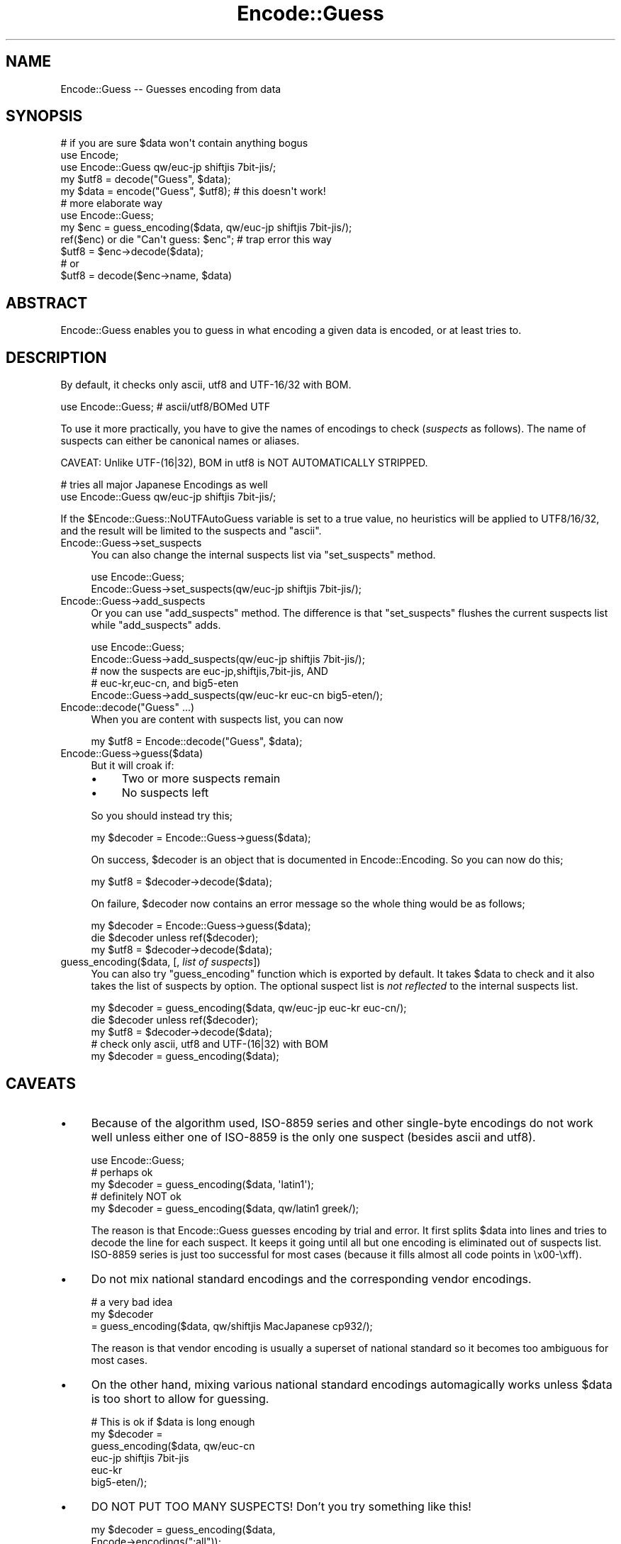 .\" -*- mode: troff; coding: utf-8 -*-
.\" Automatically generated by Pod::Man 5.0102 (Pod::Simple 3.45)
.\"
.\" Standard preamble:
.\" ========================================================================
.de Sp \" Vertical space (when we can't use .PP)
.if t .sp .5v
.if n .sp
..
.de Vb \" Begin verbatim text
.ft CW
.nf
.ne \\$1
..
.de Ve \" End verbatim text
.ft R
.fi
..
.\" \*(C` and \*(C' are quotes in nroff, nothing in troff, for use with C<>.
.ie n \{\
.    ds C` ""
.    ds C' ""
'br\}
.el\{\
.    ds C`
.    ds C'
'br\}
.\"
.\" Escape single quotes in literal strings from groff's Unicode transform.
.ie \n(.g .ds Aq \(aq
.el       .ds Aq '
.\"
.\" If the F register is >0, we'll generate index entries on stderr for
.\" titles (.TH), headers (.SH), subsections (.SS), items (.Ip), and index
.\" entries marked with X<> in POD.  Of course, you'll have to process the
.\" output yourself in some meaningful fashion.
.\"
.\" Avoid warning from groff about undefined register 'F'.
.de IX
..
.nr rF 0
.if \n(.g .if rF .nr rF 1
.if (\n(rF:(\n(.g==0)) \{\
.    if \nF \{\
.        de IX
.        tm Index:\\$1\t\\n%\t"\\$2"
..
.        if !\nF==2 \{\
.            nr % 0
.            nr F 2
.        \}
.    \}
.\}
.rr rF
.\" ========================================================================
.\"
.IX Title "Encode::Guess 3"
.TH Encode::Guess 3 2024-02-27 "perl v5.40.0" "Perl Programmers Reference Guide"
.\" For nroff, turn off justification.  Always turn off hyphenation; it makes
.\" way too many mistakes in technical documents.
.if n .ad l
.nh
.SH NAME
Encode::Guess \-\- Guesses encoding from data
.SH SYNOPSIS
.IX Header "SYNOPSIS"
.Vb 1
\&  # if you are sure $data won\*(Aqt contain anything bogus
\&
\&  use Encode;
\&  use Encode::Guess qw/euc\-jp shiftjis 7bit\-jis/;
\&  my $utf8 = decode("Guess", $data);
\&  my $data = encode("Guess", $utf8);   # this doesn\*(Aqt work!
\&
\&  # more elaborate way
\&  use Encode::Guess;
\&  my $enc = guess_encoding($data, qw/euc\-jp shiftjis 7bit\-jis/);
\&  ref($enc) or die "Can\*(Aqt guess: $enc"; # trap error this way
\&  $utf8 = $enc\->decode($data);
\&  # or
\&  $utf8 = decode($enc\->name, $data)
.Ve
.SH ABSTRACT
.IX Header "ABSTRACT"
Encode::Guess enables you to guess in what encoding a given data is
encoded, or at least tries to.
.SH DESCRIPTION
.IX Header "DESCRIPTION"
By default, it checks only ascii, utf8 and UTF\-16/32 with BOM.
.PP
.Vb 1
\&  use Encode::Guess; # ascii/utf8/BOMed UTF
.Ve
.PP
To use it more practically, you have to give the names of encodings to
check (\fIsuspects\fR as follows).  The name of suspects can either be
canonical names or aliases.
.PP
CAVEAT: Unlike UTF\-(16|32), BOM in utf8 is NOT AUTOMATICALLY STRIPPED.
.PP
.Vb 2
\& # tries all major Japanese Encodings as well
\&  use Encode::Guess qw/euc\-jp shiftjis 7bit\-jis/;
.Ve
.PP
If the \f(CW$Encode::Guess::NoUTFAutoGuess\fR variable is set to a true
value, no heuristics will be applied to UTF8/16/32, and the result
will be limited to the suspects and \f(CW\*(C`ascii\*(C'\fR.
.IP Encode::Guess\->set_suspects 4
.IX Item "Encode::Guess->set_suspects"
You can also change the internal suspects list via \f(CW\*(C`set_suspects\*(C'\fR
method.
.Sp
.Vb 2
\&  use Encode::Guess;
\&  Encode::Guess\->set_suspects(qw/euc\-jp shiftjis 7bit\-jis/);
.Ve
.IP Encode::Guess\->add_suspects 4
.IX Item "Encode::Guess->add_suspects"
Or you can use \f(CW\*(C`add_suspects\*(C'\fR method.  The difference is that
\&\f(CW\*(C`set_suspects\*(C'\fR flushes the current suspects list while
\&\f(CW\*(C`add_suspects\*(C'\fR adds.
.Sp
.Vb 5
\&  use Encode::Guess;
\&  Encode::Guess\->add_suspects(qw/euc\-jp shiftjis 7bit\-jis/);
\&  # now the suspects are euc\-jp,shiftjis,7bit\-jis, AND
\&  # euc\-kr,euc\-cn, and big5\-eten
\&  Encode::Guess\->add_suspects(qw/euc\-kr euc\-cn big5\-eten/);
.Ve
.IP "Encode::decode(""Guess"" ...)" 4
.IX Item "Encode::decode(""Guess"" ...)"
When you are content with suspects list, you can now
.Sp
.Vb 1
\&  my $utf8 = Encode::decode("Guess", $data);
.Ve
.IP Encode::Guess\->guess($data) 4
.IX Item "Encode::Guess->guess($data)"
But it will croak if:
.RS 4
.IP \(bu 4
Two or more suspects remain
.IP \(bu 4
No suspects left
.RE
.RS 4
.Sp
So you should instead try this;
.Sp
.Vb 1
\&  my $decoder = Encode::Guess\->guess($data);
.Ve
.Sp
On success, \f(CW$decoder\fR is an object that is documented in
Encode::Encoding.  So you can now do this;
.Sp
.Vb 1
\&  my $utf8 = $decoder\->decode($data);
.Ve
.Sp
On failure, \f(CW$decoder\fR now contains an error message so the whole thing
would be as follows;
.Sp
.Vb 3
\&  my $decoder = Encode::Guess\->guess($data);
\&  die $decoder unless ref($decoder);
\&  my $utf8 = $decoder\->decode($data);
.Ve
.RE
.IP "guess_encoding($data, [, \fIlist of suspects\fR])" 4
.IX Item "guess_encoding($data, [, list of suspects])"
You can also try \f(CW\*(C`guess_encoding\*(C'\fR function which is exported by
default.  It takes \f(CW$data\fR to check and it also takes the list of
suspects by option.  The optional suspect list is \fInot reflected\fR to
the internal suspects list.
.Sp
.Vb 5
\&  my $decoder = guess_encoding($data, qw/euc\-jp euc\-kr euc\-cn/);
\&  die $decoder unless ref($decoder);
\&  my $utf8 = $decoder\->decode($data);
\&  # check only ascii, utf8 and UTF\-(16|32) with BOM
\&  my $decoder = guess_encoding($data);
.Ve
.SH CAVEATS
.IX Header "CAVEATS"
.IP \(bu 4
Because of the algorithm used, ISO\-8859 series and other single-byte
encodings do not work well unless either one of ISO\-8859 is the only
one suspect (besides ascii and utf8).
.Sp
.Vb 5
\&  use Encode::Guess;
\&  # perhaps ok
\&  my $decoder = guess_encoding($data, \*(Aqlatin1\*(Aq);
\&  # definitely NOT ok
\&  my $decoder = guess_encoding($data, qw/latin1 greek/);
.Ve
.Sp
The reason is that Encode::Guess guesses encoding by trial and error.
It first splits \f(CW$data\fR into lines and tries to decode the line for each
suspect.  It keeps it going until all but one encoding is eliminated
out of suspects list.  ISO\-8859 series is just too successful for most
cases (because it fills almost all code points in \ex00\-\exff).
.IP \(bu 4
Do not mix national standard encodings and the corresponding vendor
encodings.
.Sp
.Vb 3
\&  # a very bad idea
\&  my $decoder
\&     = guess_encoding($data, qw/shiftjis MacJapanese cp932/);
.Ve
.Sp
The reason is that vendor encoding is usually a superset of national
standard so it becomes too ambiguous for most cases.
.IP \(bu 4
On the other hand, mixing various national standard encodings
automagically works unless \f(CW$data\fR is too short to allow for guessing.
.Sp
.Vb 6
\& # This is ok if $data is long enough
\& my $decoder =  
\&  guess_encoding($data, qw/euc\-cn
\&                           euc\-jp shiftjis 7bit\-jis
\&                           euc\-kr
\&                           big5\-eten/);
.Ve
.IP \(bu 4
DO NOT PUT TOO MANY SUSPECTS!  Don't you try something like this!
.Sp
.Vb 2
\&  my $decoder = guess_encoding($data, 
\&                               Encode\->encodings(":all"));
.Ve
.PP
It is, after all, just a guess.  You should alway be explicit when it
comes to encodings.  But there are some, especially Japanese,
environment that guess-coding is a must.  Use this module with care.
.SH "TO DO"
.IX Header "TO DO"
Encode::Guess does not work on EBCDIC platforms.
.SH "SEE ALSO"
.IX Header "SEE ALSO"
Encode, Encode::Encoding
